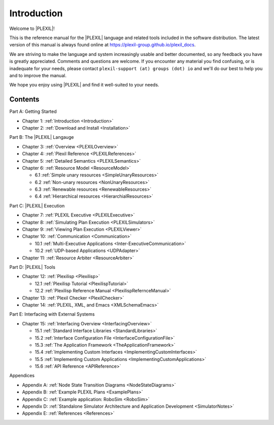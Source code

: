 .. _Introduction:

Introduction
=============

Welcome to |PLEXIL|!

This is the reference manual for the |PLEXIL| language and related tools
included in the software distribution. The latest version of this manual
is always found online at https://plexil-group.github.io/plexil_docs.

We are striving to make the language and system increasingly usable
and better documented, so any feedback you have is greatly
appreciated.  Comments and questions are welcome. If you encounter any
material you find confusing, or is inadequate for your needs, please
contact ``plexil-support (at) groups (dot) io`` and we'll do our best to
help you and to improve the manual.

We hope you enjoy using |PLEXIL| and find it well-suited to your needs.

Contents
~~~~~~~~

Part A: Getting Started

-  Chapter 1: :ref:`Introduction <Introduction>`

-  Chapter 2: :ref:`Download and Install <Installation>`

Part B: The |PLEXIL| Langauge

-  Chapter 3: :ref:`Overview <PLEXILOverview>`

-  Chapter 4: :ref:`Plexil Reference <PLEXILReferences>`

-  Chapter 5: :ref:`Detailed Semantics <PLEXILSemantics>`

-  Chapter 6: :ref:`Resource Model <ResourceModel>`

   -  6.1 :ref:`Simple unary resources <SimpleUnaryResources>`
   -  6.2 :ref:`Non-unary resources <NonUnaryResources>`
   -  6.3 :ref:`Renewable resources <RenewableResources>`
   -  6.4 :ref:`Hierarchical resources <HierarchialResources>`

Part C: |PLEXIL| Execution

-  Chapter 7: :ref:`PLEXIL Executive <PLEXILExecutive>`

-  Chapter 8: :ref:`Simulating Plan Execution <PLEXILSimulators>`

-  Chapter 9: :ref:`Viewing Plan Execution <PLEXILViewer>`

-  Chapter 10: :ref:`Communication <Communication>`

   -  10.1 :ref:`Multi-Executive Applications <Inter-ExecutiveCommunication>`
   -  10.2 :ref:`UDP-based Applications <UDPAdapter>`

-  Chapter 11: :ref:`Resource Arbiter <ResourceArbiter>`

Part D: |PLEXIL| Tools

-  Chapter 12: :ref:`Plexilisp <Plexilisp>`

   -  12.1 :ref:`Plexilisp Tutorial <PlexilispTutorial>`
   -  12.2 :ref:`Plexilisp Reference Manual <PlexilispRefernceManual>`

-  Chapter 13: :ref:`Plexil Checker <PlexilChecker>`

-  Chapter 14: :ref:`PLEXIL, XML, and Emacs <XMLSchemaEmacs>`

Part E: Interfacing with External Systems

-  Chapter 15: :ref:`Interfacing Overview <InterfacingOverview>`

   -  15.1 :ref:`Standard Interface Libraries <StandardLibraries>`
   -  15.2 :ref:`Interface Configuration File <InterfaceConfigurationFile>`
   -  15.3 :ref:`The Application Framework <TheApplicationFramework>`
   -  15.4 :ref:`Implementing Custom Interfaces <ImplementingCustomInterfaces>`
   -  15.5 :ref:`Implementing Custom Applications <ImplementingCustomApplications>`
   -  15.6 :ref:`API Reference <APIReference>`

Appendices

-  Appendix A: :ref:`Node State Transition Diagrams <NodeStateDiagrams>`

-  Appendix B: :ref:`Example PLEXIL Plans <ExamplePlans>`

-  Appendix C: :ref:`Example application: RoboSim <RoboSim>`

-  Appendix D: :ref:`Standalone Simulator Architecture and Application Development <SimulatorNotes>`

-  Appendix E: :ref:`References <References>`

